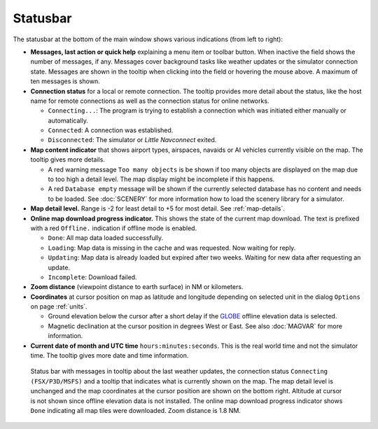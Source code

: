 Statusbar
---------------------------------

The statusbar at the bottom of the main window shows various indications
(from left to right):

-  **Messages, last action or quick help** explaining a menu item or toolbar button.
   When inactive the field shows the number of messages, if any. Messages cover background tasks
   like weather updates or the simulator connection state.
   Messages are shown in the tooltip when clicking into the field or hovering the mouse above.
   A maximum of ten messages is shown.
-  **Connection status** for a local or remote connection. The tooltip
   provides more detail about the status, like the host name for remote
   connections as well as the connection status for online networks.

   -  ``Connecting...``: The program is trying to establish a connection
      which was initiated either manually or automatically.
   -  ``Connected``: A connection was established.
   -  ``Disconnected``: The simulator or *Little Navconnect* exited.

-  **Map content indicator** that shows airport types, airspaces, navaids or AI vehicles
   currently visible on the map. The tooltip gives more details.

   -  A red warning message ``Too many objects`` is be shown if too
      many objects are displayed on the map due to too high a detail
      level. The map display might be incomplete if this happens.
   -  A red ``Database empty`` message will be shown if the currently
      selected database has no content and needs to be loaded. See :doc:`SCENERY` for more
      information how to load the scenery library for a simulator.

-  **Map detail level.** Range is -2 for least detail to +5 for most detail.
   See :ref:`map-details`.
-  **Online map download progress indicator.** This shows the state of the
   current map download. The text is prefixed with a red ``Offline.``
   indication if offline mode is enabled.

   -  ``Done``: All map data loaded successfully.
   -  ``Loading``: Map data is missing in the cache and was
      requested. Now waiting for reply.
   -  ``Updating``: Map data is already loaded but expired
      after two weeks. Waiting for new data after requesting an update.
   -  ``Incomplete``: Download failed.

-  **Zoom distance** (viewpoint distance to earth surface) in NM
   or kilometers.
-  **Coordinates** at cursor position on map as latitude and longitude depending on
   selected unit in the dialog ``Options`` on page :ref:`units`.

   -  Ground elevation below the cursor after a short delay if the
      `GLOBE <https://ngdc.noaa.gov/mgg/topo/globe.html>`__ offline
      elevation data is selected.
   -  Magnetic declination at the cursor position in degrees West or
      East. See also :doc:`MAGVAR` for more information.

-  **Current date of month and UTC time** ``hours:minutes:seconds``.
   This is the real world time and not the simulator time. The tooltip
   gives more date and time information.

.. figure:: ../images/statusbar.jpg

         Status bar with messages in tooltip about the last weather updates,
         the connection status ``Connecting (FSX/P3D/MSFS)``
         and a tooltip that indicates what is currently shown on the map. The map
         detail level is unchanged and the map coordinates at the cursor position
         are shown on the bottom right. Altitude at cursor is not shown since
         offline elevation data is not installed. The online map download progress
         indicator shows ``Done`` indicating all map tiles were downloaded. Zoom
         distance is 1.8 NM.
